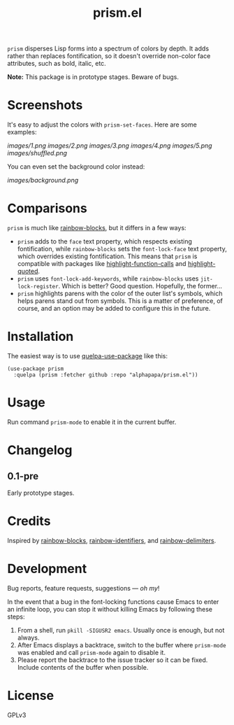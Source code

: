 #+TITLE: prism.el

#+PROPERTY: LOGGING nil

# Note: This readme works with the org-make-toc <https://github.com/alphapapa/org-make-toc> package, which automatically updates the table of contents.

# [[https://melpa.org/#/package-name][file:https://melpa.org/packages/prism-badge.svg]] [[https://stable.melpa.org/#/package-name][file:https://stable.melpa.org/packages/prism-badge.svg]]

=prism= disperses Lisp forms into a spectrum of colors by depth.  It adds rather than replaces fontification, so it doesn't override non-color face attributes, such as bold, italic, etc.

*Note:* This package is in prototype stages.  Beware of bugs.

* Screenshots
:PROPERTIES:
:TOC:      ignore
:END:

It's easy to adjust the colors with ~prism-set-faces~.  Here are some examples:

[[images/1.png]]
[[images/2.png]]
[[images/3.png]]
[[images/4.png]]
[[images/5.png]]
[[images/shuffled.png]]

You can even set the background color instead:

[[images/background.png]]

* Contents                                                         :noexport:
:PROPERTIES:
:TOC:      this
:END:
  -  [[#comparisons][Comparisons]]
  -  [[#installation][Installation]]
  -  [[#usage][Usage]]
  -  [[#changelog][Changelog]]
  -  [[#credits][Credits]]

* Comparisons

=prism= is much like [[https://github.com/istib/rainbow-blocks][rainbow-blocks]], but it differs in a few ways:

+  =prism= adds to the ~face~ text property, which respects existing fontification, while =rainbow-blocks= sets the ~font-lock-face~ text property, which overrides existing fontification.  This means that =prism= is compatible with packages like [[https://github.com/alphapapa/highlight-function-calls][highlight-function-calls]] and [[https://github.com/Fanael/highlight-quoted][highlight-quoted]].
+  =prism= uses ~font-lock-add-keywords~, while =rainbow-blocks= uses ~jit-lock-register~.  Which is better?  Good question.  Hopefully, the former...
+  =prism= highlights parens with the color of the outer list's symbols, which helps parens stand out from symbols.  This is a matter of preference, of course, and an option may be added to configure this in the future.

* Installation
:PROPERTIES:
:TOC:      0
:END:

The easiest way is to use [[https://framagit.org/steckerhalter/quelpa-use-package][quelpa-use-package]] like this:

#+BEGIN_SRC elisp
  (use-package prism
    :quelpa (prism :fetcher github :repo "alphapapa/prism.el"))
#+END_SRC

* Usage
:PROPERTIES:
:TOC:      0
:END:

Run command ~prism-mode~ to enable it in the current buffer.

* Changelog
:PROPERTIES:
:TOC:      0
:END:

** 0.1-pre

Early prototype stages.

* Credits

Inspired by [[https://github.com/istib/rainbow-blocks][rainbow-blocks]], [[https://github.com/Fanael/rainbow-identifiers][rainbow-identifiers]], and [[https://github.com/Fanael/rainbow-delimiters][rainbow-delimiters]].

* Development
:PROPERTIES:
:TOC:      ignore
:END:

Bug reports, feature requests, suggestions — /oh my/!

In the event that a bug in the font-locking functions cause Emacs to enter an infinite loop, you can stop it without killing Emacs by following these steps:

1.  From a shell, run ~pkill -SIGUSR2 emacs~.  Usually once is enough, but not always.
2.  After Emacs displays a backtrace, switch to the buffer where ~prism-mode~ was enabled and call ~prism-mode~ again to disable it.
3.  Please report the backtrace to the issue tracker so it can be fixed.  Include contents of the buffer when possible.

* License
:PROPERTIES:
:TOC:      ignore
:END:

GPLv3

# Local Variables:
# eval: (require 'org-make-toc)
# before-save-hook: org-make-toc
# org-export-with-properties: ()
# org-export-with-title: t
# End:


